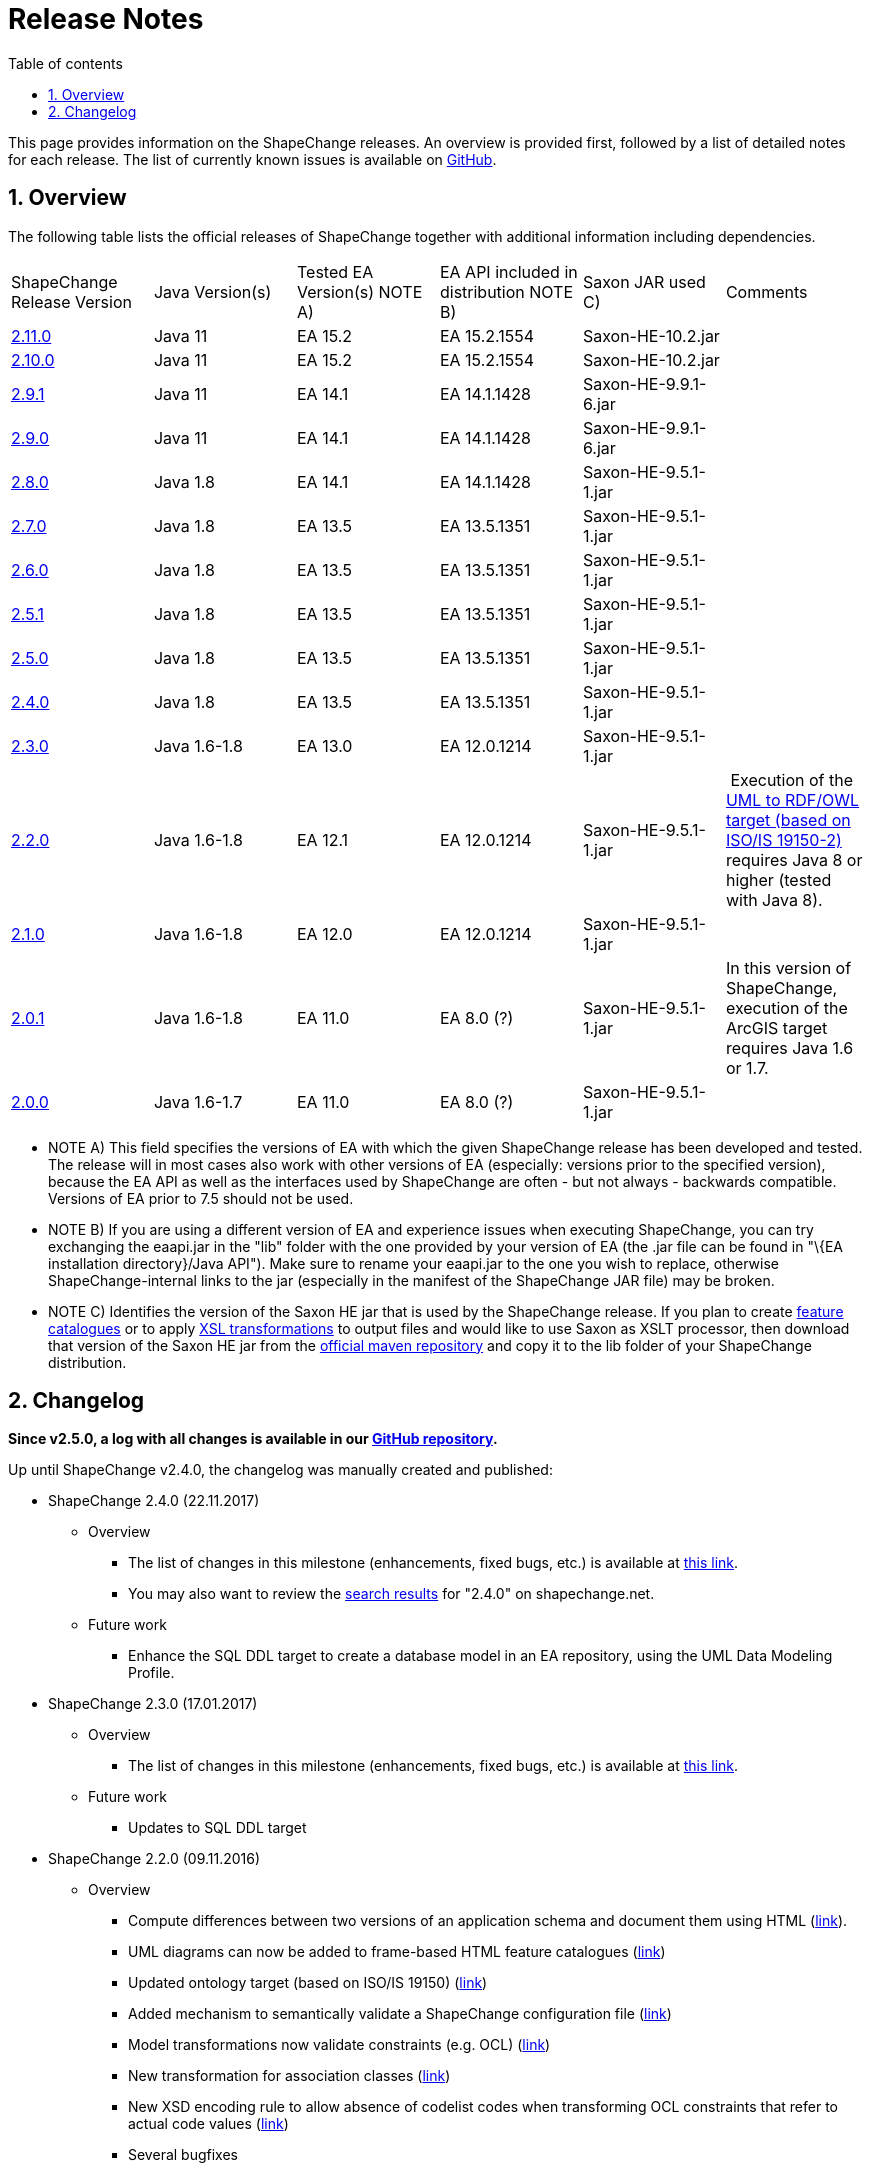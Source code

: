 :doctype: book
:encoding: utf-8
:lang: en
:toc: macro
:toc-title: Table of contents
:toclevels: 5

:toc-position: left

:appendix-caption: Annex

:numbered:
:sectanchors:
:sectnumlevels: 5

[[Release_Notes]]
= Release Notes

This page provides information on the ShapeChange releases. An overview
is provided first, followed by a list of detailed notes for each
release. The list of currently known issues is available on
https://github.com/ShapeChange/ShapeChange/issues[GitHub].

[[Overview]]
== Overview

The following table lists the official releases of ShapeChange together
with additional information including dependencies.

[cols=",,,,,",]
|===
|ShapeChange Release Version |Java Version(s) |Tested EA Version(s) NOTE
A) |EA API included in distribution NOTE B) |Saxon JAR used C) |Comments

|https://shapechange.net/resources/dist/net/shapechange/ShapeChange/2.11.0/ShapeChange-2.11.0.zip[2.11.0]
|Java 11 |EA 15.2 |EA 15.2.1554 |Saxon-HE-10.2.jar |

|https://shapechange.net/resources/dist/net/shapechange/ShapeChange/2.10.0/ShapeChange-2.10.0.zip[2.10.0]
|Java 11 |EA 15.2 |EA 15.2.1554 |Saxon-HE-10.2.jar |

|https://shapechange.net/resources/dist/net/shapechange/ShapeChange/2.9.1/ShapeChange-2.9.1.zip[2.9.1]
|Java 11 |EA 14.1 |EA 14.1.1428 |Saxon-HE-9.9.1-6.jar | 

|https://shapechange.net/resources/dist/net/shapechange/ShapeChange/2.9.0/ShapeChange-2.9.0.zip[2.9.0]
|Java 11 |EA 14.1 |EA 14.1.1428 |Saxon-HE-9.9.1-6.jar | 

|https://shapechange.net/resources/dist/net/shapechange/ShapeChange/2.8.0/ShapeChange-2.8.0.zip[2.8.0]
|Java 1.8 |EA 14.1 |EA 14.1.1428 |Saxon-HE-9.5.1-1.jar | 

|https://shapechange.net/resources/dist/net/shapechange/ShapeChange/2.7.0/ShapeChange-2.7.0.zip[2.7.0]
|Java 1.8 |EA 13.5 |EA 13.5.1351 |Saxon-HE-9.5.1-1.jar | 

|https://shapechange.net/resources/dist/net/shapechange/ShapeChange/2.6.0/ShapeChange-2.6.0.zip[2.6.0]
|Java 1.8 |EA 13.5 |EA 13.5.1351 |Saxon-HE-9.5.1-1.jar | 

|https://shapechange.net/resources/dist/net/shapechange/ShapeChange/2.5.1/ShapeChange-2.5.1.zip[2.5.1]
|Java 1.8 |EA 13.5 |EA 13.5.1351 |Saxon-HE-9.5.1-1.jar | 

|https://shapechange.net/resources/dist/net/shapechange/ShapeChange/2.5.0/ShapeChange-2.5.0.zip[2.5.0]
|Java 1.8 |EA 13.5 |EA 13.5.1351 |Saxon-HE-9.5.1-1.jar | 

|https://shapechange.net/resources/dist/net/shapechange/ShapeChange/2.4.0/ShapeChange-2.4.0.zip[2.4.0]
|Java 1.8 |EA 13.5 |EA 13.5.1351 |Saxon-HE-9.5.1-1.jar | 

|https://shapechange.net/resources/dist/net/shapechange/ShapeChange/2.3.0/ShapeChange-2.3.0.zip[2.3.0]
|Java 1.6-1.8 |EA 13.0 |EA 12.0.1214 |Saxon-HE-9.5.1-1.jar | 

|https://shapechange.net/resources/dist/net/shapechange/ShapeChange/2.2.0/ShapeChange-2.2.0.zip[2.2.0]
|Java 1.6-1.8 |EA 12.1 |EA 12.0.1214 |Saxon-HE-9.5.1-1.jar | Execution
of the
xref:../targets/ontology/UML_to_RDF_OWL_based_on_ISO_IS_19150_2.adoc[UML
to RDF/OWL target (based on ISO/IS 19150-2)] requires Java 8 or higher
(tested with Java 8).

|https://shapechange.net/resources/dist/net/shapechange/ShapeChange/2.1.0/ShapeChange-2.1.0.zip[2.1.0]
|Java 1.6-1.8 |EA 12.0 |EA 12.0.1214 |Saxon-HE-9.5.1-1.jar | 

|https://shapechange.net/resources/dist/de/interactive_instruments/ShapeChange/ShapeChange/2.0.1/ShapeChange-2.0.1.zip[2.0.1]
|Java 1.6-1.8 |EA 11.0 |EA 8.0 (?) |Saxon-HE-9.5.1-1.jar |In this
version of ShapeChange, execution of the ArcGIS target requires Java 1.6
or 1.7.

|https://shapechange.net/resources/de/interactive_instruments/ShapeChange/ShapeChange/2.0.0/ShapeChange-2.0.0.zip[2.0.0]
|Java 1.6-1.7 |EA 11.0 |EA 8.0 (?) |Saxon-HE-9.5.1-1.jar | 
|===

* NOTE A) This field specifies the versions of EA with which the given
ShapeChange release has been developed and tested. The release will in
most cases also work with other versions of EA (especially: versions
prior to the specified version), because the EA API as well as the
interfaces used by ShapeChange are often - but not always - backwards
compatible. Versions of EA prior to 7.5 should not be used.
* NOTE B) If you are using a different version of EA and experience
issues when executing ShapeChange, you can try exchanging the eaapi.jar
in the "lib" folder with the one provided by your version of EA (the
.jar file can be found in "\{EA installation directory}/Java API"). Make
sure to rename your eaapi.jar to the one you wish to replace, otherwise
ShapeChange-internal links to the jar (especially in the manifest of the
ShapeChange JAR file) may be broken.
* NOTE C) Identifies the version of the Saxon HE jar that is used by the
ShapeChange release. If you plan to create
xref:../targets/feature catalogue/Feature_Catalogue.adoc[feature catalogues]
or to apply
xref:../targets/Output_Targets.adoc#Apply_XSL_Transformation[XSL
transformations] to output files and would like to use Saxon as XSLT
processor, then download that version of the Saxon HE jar from the
https://mvnrepository.com/artifact/net.sf.saxon/Saxon-HE[official maven
repository] and copy it to the lib folder of your ShapeChange
distribution.

[[Changelog]]
== Changelog

**Since v2.5.0, a log with all changes is available in our
https://github.com/ShapeChange/ShapeChange/blob/master/CHANGELOG.md[GitHub
repository].**

Up until ShapeChange v2.4.0, the changelog was manually created and published:

* ShapeChange 2.4.0 (22.11.2017)
** Overview
*** The list of changes in this milestone (enhancements, fixed bugs, etc.)
is available at https://github.com/ShapeChange/ShapeChange/issues?utf8=%E2%9C%93&q=is%3Aissue%20milestone%3A%222.4.0%22%20[this link].
*** You may also want to review the https://shapechange.net/?s=2.4.0&submit=Go[search results] for "2.4.0" on shapechange.net.
**  Future work
*** Enhance the SQL DDL target to create a database model in an EA repository, using the UML Data Modeling Profile.
* ShapeChange 2.3.0 (17.01.2017)
**  Overview
*** The list of changes in this milestone (enhancements, fixed bugs, etc.) is available at https://github.com/ShapeChange/ShapeChange/issues?utf8=%E2%9C%93&q=is%3Aissue%20milestone%3A%222.3.0%22%20[this link].
**  Future work
*** Updates to SQL DDL target
* ShapeChange 2.2.0 (09.11.2016)
**  Overview
*** Compute differences between two versions of an application schema and document them using HTML (xref:../targets/feature catalogue/Application_Schema_Differences.adoc[link]).
*** UML diagrams can now be added to frame-based HTML feature catalogues (xref:../targets/feature catalogue/Feature_Catalogue.adoc#Inclusion_of_UML_Diagrams[link])
*** Updated ontology target (based on ISO/IS 19150) (xref:../targets/ontology/UML_to_RDF_OWL_based_on_ISO_IS_19150_2.adoc[link])
*** Added mechanism to semantically validate a ShapeChange configuration file (xref:./Validation_of_the_Configuration.adoc#Semantic_Validation[link])
*** Model transformations now validate constraints (e.g. OCL) (xref:../transformations/Common_Transformer_Functionality.adoc#Parsing_and_Validating_Constraints[link])
*** New transformation for association classes (xref:../transformations/Association_Class_Mapper.adoc[link])
*** New XSD encoding rule to allow absence of codelist codes when transforming OCL constraints that refer to actual code values (xref:../targets/xml schema/Non_Standard_Conversion_Rules.adoc#rule-xsd-cls-codelist-constraints-codeAbsenceInModelAllowed[link])
*** Several bugfixes
**  Known issues
*** Unit testing of creating a docx feature catalogue that includes UML diagrams is disabled because the name and size of images created via the Enterprise Architect API are not stable.
**  Future work
*** Updates to ArcGIS target
*** Updates to SQL DDL target
* ShapeChange 2.1.0 (02.03.2016)
**  Overview
*** Support for multiple stereotypes and multiple values per tag (tagged
values / stereotype attributes)
**** NOTE: not all targets support this capability, by default the stereotype or value is used in these cases
*** The derivation of metadata about model elements, e.g. aliases/definition/description/codes/etc has been formalised (xref:./The_element_input.adoc#Descriptor_sources[input descriptors])
**** Support for ISO 19109:2015 has been added, too, including multi-lingual support
*** New output target: Replication XML Schema - xref:../targets/Replication_XML_Schema.adoc
**** NOTE: This target is still marked as work in progress
*** ArcGIS Workspace target supports Java 8, but relies on the Java API provided by EA 12
*** Migration of code repository to https://github.com/ShapeChange[GitHub]
**** Factored out GSIP model implementation
*** Several bugfixes
** Known issues
*** Unit testing of creating a docx feature catalogue that includes UML diagrams is disabled because the name and size of images created via the Enterprise Architect API are not stable.
** Future work
*** Model diff as an HTML report
*** Inclusion of diagrams in frame-based HTML feature catalogues
*** Revision of ontology and JSON targets
* ShapeChange 2.0.1 (02.06.2015)
** Overview
*** This release contains a number of bug fixes and updates. Several xref:../transformations/Transformations.adoc[transformations] as well as another target (xref:../targets/fol to schematron/First_Order_Logic_FOL_to_Schematron.adoc[First Order Logic 2 Schematron]) have been added as well.
**  Known issues
*** Same as for 2.0.0 release
*** In addition:
**** ArcGIS Workspace target: the target currently does not work correctly with Java 8; the next release will support Java 8 but will rely on the Java API provided by EA 12
** Beta (ongoing testing)
*** Transformations:
**** xref:../transformations/AIXM_Schema_Merger.adoc[AIXM Schema Merger]
**** xref:../transformations/Constraint_Loader.adoc[Constraint Loader]
**** xref:../transformations/First_Order_Logic_Constraint_Parser.adoc[First Order Logic Constraint Parser]
*** Targets:
**** xref:../targets/SQL_DDL.adoc[SQL DDL]
**** xref:../targets/arcgis/ArcGIS_Workspace.adoc[ArcGIS Workspace]
**** xref:../targets/fol to schematron/First_Order_Logic_FOL_to_Schematron.adoc[First Order Logic 2 Schematron]
**  Future work
*** Same as for 2.0.0 release
* ShapeChange 2.0.0 (26.01.2015)
** Overview
*** Since the last release ShapeChange has been continuously extended to support a number of additional xref:../targets/Output_Targets.adoc[output targets] as well as other capabilities important for model-driven implementations, especially model xref:../transformations/Transformations.adoc[transformations].
** Known issues
*** Unit testing of creating a docx feature catalogue that includes UML diagrams is disabled because the name and size of images created via the Enterprise Architect API are not stable.
*** Unit testing of the Profiler transformation is disabled because of an issue not yet fully understood (profiling result is correct, but the generated feature catalogue files do not always 100% match the reference files).
** Known bugs
*** The test scripts (test.bat, test.sh) still use the '-SNAPSHOT' suffix in the name of the ShapeChange jar file. The correct file name to use in the script is ShapeChange-2.0.0.jar. This will be fixed in the next release. In the meantime, you can manually update the file name in your local copy of the test script.
**  Beta (ongoing testing)
*** xref:../targets/SQL_DDL.adoc[SQL DDL target]
*** xref:../targets/arcgis/ArcGIS_Workspace.adoc[ArcGIS Workspace target]
**  Future work
*** Unit tests for the ontology target
*** Unit tests for INSPIRE encoding rule
*** Unit tests for Schematron
